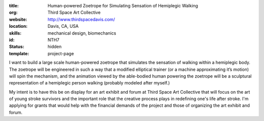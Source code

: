 :title: Human-powered Zoetrope for Simulating Sensation of Hemiplegic Walking
:org: Third Space Art Collective
:website: http://www.thirdspacedavis.com/
:location: Davis, CA, USA
:skills: mechanical design, biomechanics
:id: NTH7
:status: hidden
:template: project-page

I want to build a large scale human-powered zoetrope that simulates the
sensation of walking within a hemiplegic body. The zoetrope will be engineered
in such a way that a modified elliptical trainer (or a machine approximating
it’s motion) will spin the mechanism, and the animation viewed by the
able-bodied human powering the zoetrope will be a sculptural representation of
a hemiplegic person walking (probably modeled after myself.)

My intent is to have this be on display for an art exhibit and forum at Third
Space Art Collective that will focus on the art of young stroke survivors and
the important role that the creative process plays in redefining one's life
after stroke. I'm applying for grants that would help with the financial
demands of the project and those of organizing the art exhibit and forum.
